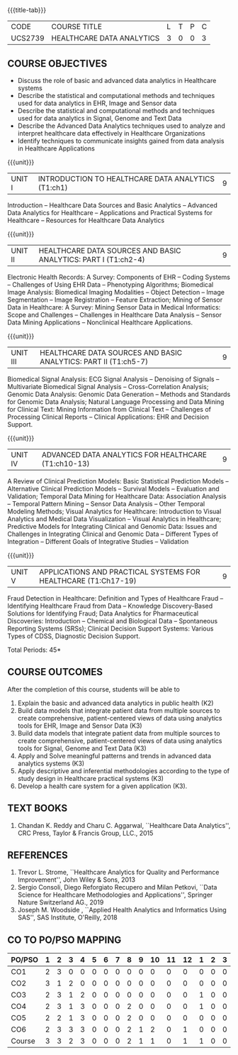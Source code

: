 * 
:properties:
:author: Dr. K. Lekshmi and Dr. A. Beaula
:date: 30-03-2021, 13-06-2021(CO-PO Mapping Updated)
:end: 

#+startup: showall
{{{title-tab}}}
| CODE    | COURSE TITLE              | L | T | P | C |
| UCS2739 | HEALTHCARE DATA ANALYTICS | 3 | 0 | 0 | 3 |

** COURSE OBJECTIVES
- Discuss the role of basic and advanced data analytics in Healthcare
  systems
- Describe the statistical and computational methods and techniques
  used for data analytics in EHR, Image and Sensor data
- Describe the statistical and computational methods and techniques
  used for data analytics in Signal, Genome and Text Data
- Describe the Advanced Data Analytics techniques used to analyze and
  interpret healthcare data effectively in Healthcare Organizations
- Identify techniques to communicate insights gained from data
  analysis in Healthcare Applications

{{{unit}}}
| UNIT I | INTRODUCTION TO HEALTHCARE DATA ANALYTICS (T1:ch1) | 9 |
Introduction -- Healthcare Data Sources and Basic Analytics --
Advanced Data Analytics for Healthcare -- Applications and Practical
Systems for Healthcare -- Resources for Healthcare Data Analytics

{{{unit}}}
| UNIT II | HEALTHCARE DATA SOURCES AND BASIC ANALYTICS: PART I (T1:ch2-4) | 9 |
Electronic Health Records: A Survey: Components of EHR -- Coding
Systems -- Challenges of Using EHR Data -- Phenotyping Algorithms;
Biomedical Image Analysis: Biomedical Imaging Modalities -- Object
Detection -- Image Segmentation -- Image Registration -- Feature
Extraction; Mining of Sensor Data in Healthcare: A Survey: Mining
Sensor Data in Medical Informatics: Scope and Challenges -- Challenges
in Healthcare Data Analysis -- Sensor Data Mining Applications --
Nonclinical Healthcare Applications.

{{{unit}}}
| UNIT III | HEALTHCARE DATA SOURCES AND BASIC ANALYTICS: PART II (T1:ch5-7) | 9 |
Biomedical Signal Analysis: ECG Signal Analysis -- Denoising of
Signals -- Multivariate Biomedical Signal Analysis --
Cross-Correlation Analysis; Genomic Data Analysis: Genomic Data
Generation -- Methods and Standards for Genomic Data Analysis; Natural
Language Processing and Data Mining for Clinical Text: Mining
Information from Clinical Text -- Challenges of Processing Clinical
Reports -- Clinical Applications: EHR and Decision Support.

{{{unit}}}
| UNIT IV | ADVANCED DATA ANALYTICS FOR HEALTHCARE (T1:ch10-13) | 9 |
A Review of Clinical Prediction Models: Basic Statistical Prediction
Models -- Alternative Clinical Prediction Models -- Survival Models --
Evaluation and Validation; Temporal Data Mining for Healthcare Data:
Association Analysis -- Temporal Pattern Mining -- Sensor Data
Analysis -- Other Temporal Modeling Methods; Visual Analytics for
Healthcare: Introduction to Visual Analytics and Medical Data
Visualization -- Visual Analytics in Healthcare; Predictive Models for
Integrating Clinical and Genomic Data: Issues and Challenges in
Integrating Clinical and Genomic Data -- Different Types of
Integration -- Different Goals of Integrative Studies -- Validation

{{{unit}}}
| UNIT V | APPLICATIONS AND PRACTICAL SYSTEMS FOR HEALTHCARE (T1:Ch17-19) | 9 |
Fraud Detection in Healthcare: Definition and Types of Healthcare
Fraud -- Identifying Healthcare Fraud from Data -- Knowledge
Discovery-Based Solutions for Identifying Fraud; Data Analytics for
Pharmaceutical Discoveries: Introduction -- Chemical and Biological
Data -- Spontaneous Reporting Systems (SRSs); Clinical Decision
Support Systems: Various Types of CDSS, Diagnostic Decision Support.

\hfill *Total Periods: 45*

** COURSE OUTCOMES
After the completion of this course, students will be able to 
1. Explain the basic and advanced data analytics in public health (K2)
2. Build data models that integrate patient data from multiple sources
   to create comprehensive, patient-centered views of data using
   analytics tools for EHR, Image and Sensor Data (K3)
3. Build data models that integrate patient data from multiple sources
   to create comprehensive, patient-centered views of data using
   analytics tools for Signal, Genome and Text Data (K3)
4. Apply and Solve meaningful patterns and trends in advanced data analytics
   systems (K3)
5. Apply descriptive and inferential methodologies according to the
   type of study design in Healthcare practical systems (K3)
6. Develop a health care system for a given application (K3).

 
** TEXT BOOKS
1. Chandan K. Reddy and Charu C. Aggarwal, ``Healthcare Data
   Analytics'', CRC Press, Taylor & Francis Group, LLC., 2015

** REFERENCES
1. Trevor L. Strome, ``Healthcare Analytics for Quality and
   Performance Improvement'', John Wiley & Sons, 2013
2. Sergio Consoli, Diego Reforgiato Recupero and Milan Petkovi, ``Data
   Science for Healthcare Methodologies and Applications'', Springer
   Nature Switzerland AG., 2019
3. Joseph M. Woodside , ``Applied Health Analytics and Informatics
   Using SAS'', SAS Institute, O'Reilly, 2018

** CO TO PO/PSO MAPPING
#+NAME: co-po-mapping
| PO/PSO | 1 | 2 | 3 | 4 | 5 | 6 | 7 | 8 | 9 | 10 | 11 | 12 | 1 | 2 | 3 |
|--------+---+---+---+---+---+---+---+---+---+----+----+----+---+---+---|
| CO1    | 2 | 3 | 0 | 0 | 0 | 0 | 0 | 0 | 0 |  0 |  0 |  0 | 0 | 0 | 0 |
| CO2    | 3 | 1 | 2 | 0 | 0 | 0 | 0 | 0 | 0 |  0 |  0 |  0 | 0 | 0 | 0 |
| CO3    | 2 | 3 | 1 | 2 | 0 | 0 | 0 | 0 | 0 |  0 |  0 |  0 | 1 | 0 | 0 |
| CO4    | 2 | 3 | 1 | 3 | 0 | 0 | 0 | 2 | 0 |  0 |  0 |  0 | 1 | 0 | 0 |
| CO5    | 2 | 2 | 1 | 3 | 0 | 0 | 0 | 2 | 0 |  0 |  0 |  0 | 0 | 0 | 0 |
| CO6    | 2 | 3 | 3 | 3 | 0 | 0 | 0 | 2 | 1 |  2 |  0 |  1 | 0 | 0 | 0 |
|--------+---+---+---+---+---+---+---+---+---+----+----+----+---+---+---|
| Course | 3 | 3 | 2 | 3 | 0 | 0 | 0 | 2 | 1 |  1 |  0 |  1 | 1 | 0 | 0 |

# | Score | 12 | 17 | 7 | 13 | 0 | 0 | 0 | 6 | 1 | 2 | 0 | 1 | 2 | 0 | 0 |
